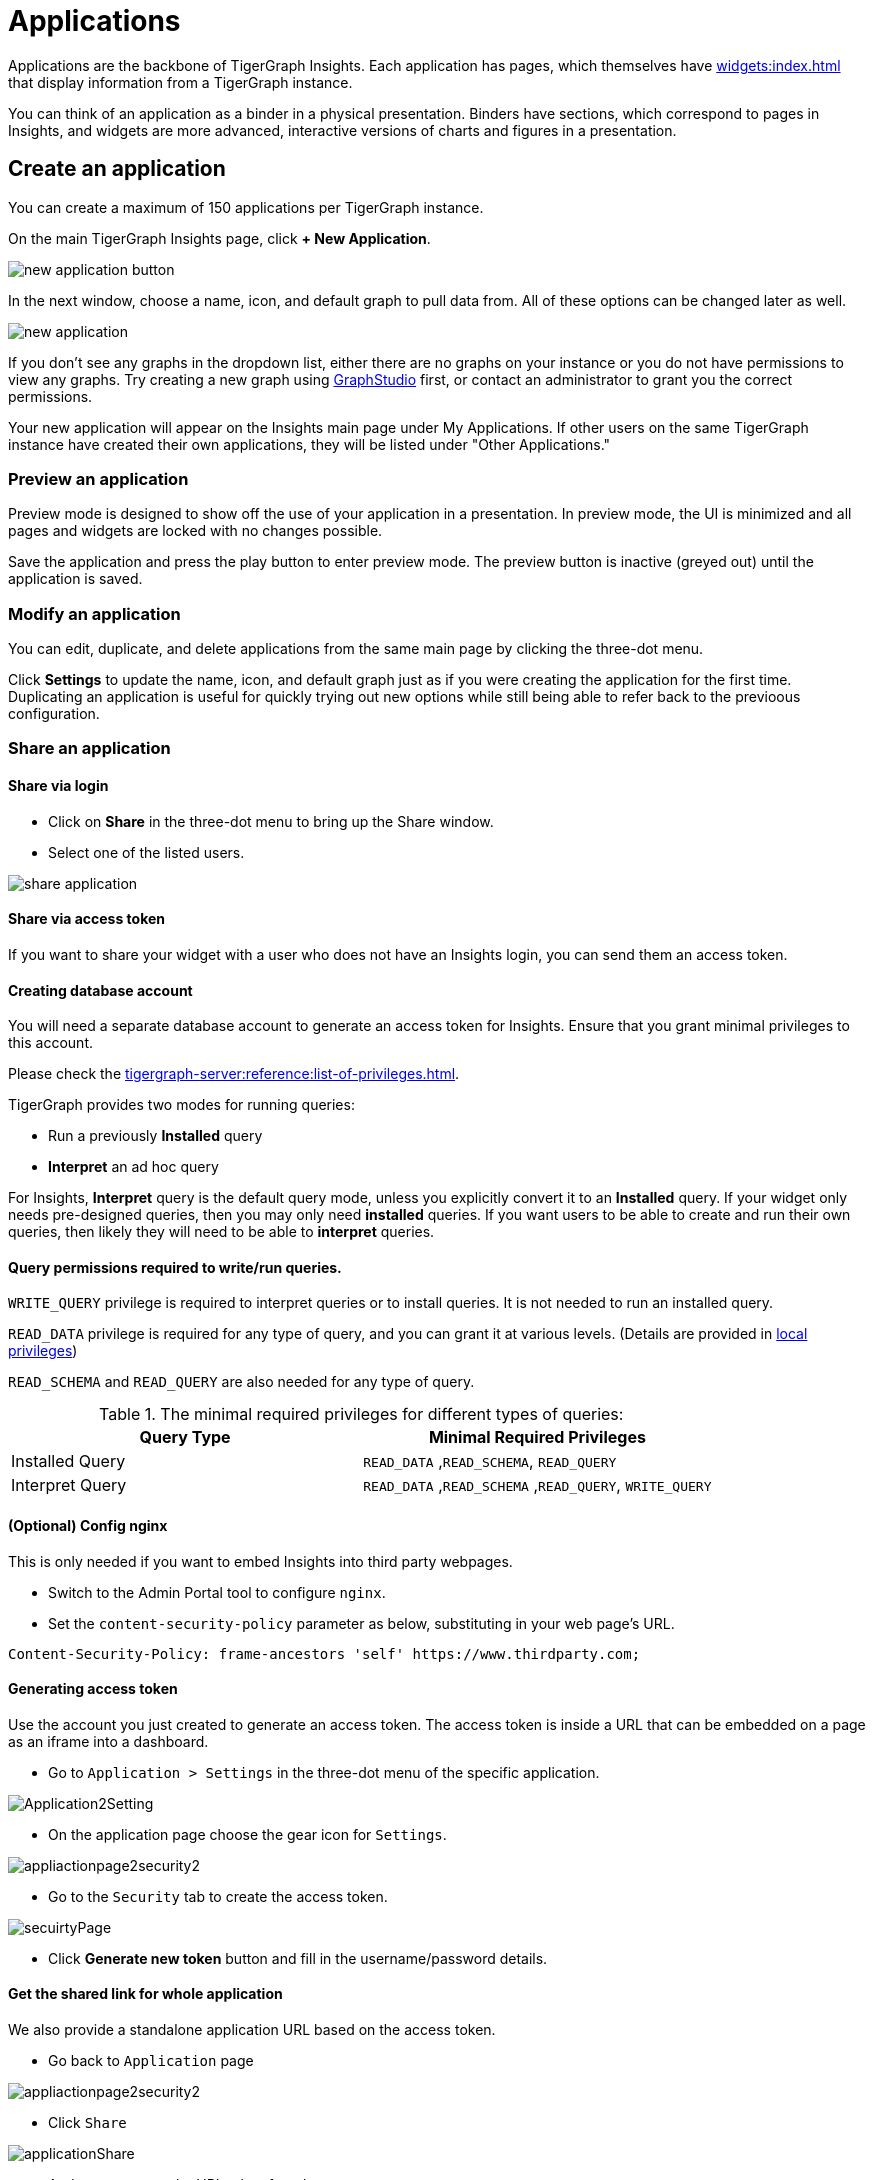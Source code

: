 = Applications
:experimental:

Applications are the backbone of TigerGraph Insights. Each application has pages, which themselves have xref:widgets:index.adoc[] that display information from a TigerGraph instance.

You can think of an application as a binder in a physical presentation. Binders have sections, which correspond to pages in Insights, and widgets are more advanced, interactive versions of charts and figures in a presentation.

== Create an application

You can create a maximum of 150 applications per TigerGraph instance.

On the main TigerGraph Insights page, click btn:[+ New Application].

image::new-application-button.png[]

In the next window, choose a name, icon, and default graph to pull data from.
All of these options can be changed later as well.

image::new-application.png[]

If you don't see any graphs in the dropdown list, either there are no graphs on your instance or you do not have permissions to view any graphs.
Try creating a new graph using xref:gui:graphstudio:overview.adoc[GraphStudio] first, or contact an administrator to grant you the correct permissions.

Your new application will appear on the Insights main page under My Applications. If other users on the same TigerGraph instance have created their own applications, they will be listed under "Other Applications."

=== Preview an application

Preview mode is designed to show off the use of your application in a presentation.
In preview mode, the UI is minimized and all pages and widgets are locked with no changes possible.

Save the application and press the play button to enter preview mode.
The preview button is inactive (greyed out) until the application is saved.

=== Modify an application

You can edit, duplicate, and delete applications from the same main page by clicking the three-dot menu.

Click btn:[Settings] to update the name, icon, and default graph just as if you were creating the application for the first time.
Duplicating an application is useful for quickly trying out new options while still being able to refer back to the previoous configuration.

=== Share an application

==== Share via login
* Click on btn:[Share] in the three-dot menu to bring up the Share window.

* Select one of the listed users.

image::share-application.png[]

==== Share via access token

If you want to share your widget with a user who does not have an Insights login, you can send them an access token.

==== Creating database account

You will need a separate database account to generate an access token for Insights.
Ensure that you grant minimal privileges to this account.

Please check the xref:tigergraph-server:reference:list-of-privileges.adoc[].

TigerGraph provides two modes for running queries:

* Run a previously **Installed** query
* **Interpret** an ad hoc query

For Insights, **Interpret** query is the default query mode, unless you explicitly convert it to an **Installed** query.
If your widget only needs pre-designed queries, then you may only need **installed** queries.
If you want users to be able to create and run their own queries, then likely they will need to be able to **interpret** queries.

==== Query permissions required to write/run queries.

`WRITE_QUERY` privilege is required to interpret queries or to install queries.
It is not needed to run an installed query.

`READ_DATA` privilege is required for any type of query, and you can grant it at various levels.
(Details are provided in xref:gui:admin-portal:management/user-management.adoc[local privileges])

`READ_SCHEMA` and `READ_QUERY` are also needed for any type of query.

.The minimal required privileges for different types of queries:
[cols='2']
|===
| Query Type | Minimal Required Privileges

| Installed Query | `READ_DATA` ,`READ_SCHEMA`, `READ_QUERY`
| Interpret Query | `READ_DATA` ,`READ_SCHEMA` ,`READ_QUERY`, `WRITE_QUERY`
|===

==== (Optional) Config nginx

This is only needed if you want to embed Insights into third party webpages.

* Switch to the Admin Portal tool to configure `nginx`.
* Set the `content-security-policy` parameter as below, substituting in your web page's URL.

[source, console]
Content-Security-Policy: frame-ancestors 'self' https://www.thirdparty.com;

==== Generating access token

Use the account you just created to generate an access token.
The access token is inside a URL that can be embedded on a page as an iframe into a dashboard.

* Go to `Application > Settings` in the three-dot menu of the specific application.

image::Application2Setting.png[]

* On the application page choose the gear icon for `Settings`.

image::appliactionpage2security2.png[]

* Go to the `Security` tab to create the access token.

image::secuirtyPage.png[]

* Click btn:[Generate new token] button and fill in the username/password details.

==== Get the shared link for whole application

We also provide a standalone application URL based on the access token.

* Go back to `Application` page

image::appliactionpage2security2.png[]

* Click `Share`

image::applicationShare.png[]

* And you can copy the URL token from here.

image::apllicationSharepage.png[]

==== Obtaining widget sharing link

* On the application page. Go to the individual widget and click the three dots.

image::WidgetShare.png[]

* Go to `Share` to obtain the sharing link for the specific widget.

image::widgetAccessToken.png[]

=== Backup and restore

Inside the application menu, use another three-dot menu in the upper-right near the Save and Run icons.

image::download-upload-application.png[]

These buttons export or import the application panel in JSON format. If you delete an application, you cannot recover it from the TigerGraph system.
You must use the Download and Upload features to create and restore any backups.

